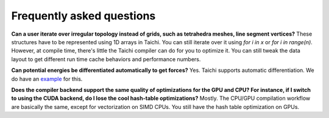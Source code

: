 Frequently asked questions
==========================

**Can a user iterate over irregular topology instead of grids, such as tetrahedra meshes, line segment vertices?**
These structures have to be represented using 1D arrays in Taichi. You can still iterate over it using `for i in x` or `for i in range(n)`.
However, at compile time, there's little the Taichi compiler can do for you to optimize it. You can still tweak the data layout to get different run time cache behaviors and performance numbers.

**Can potential energies be differentiated automatically to get forces?**
Yes. Taichi supports automatic differentiation.
We do have an `example <https://github.com/yuanming-hu/taichi/blob/master/examples/mpm_lagrangian_forces.py>`_ for this.

**Does the compiler backend support the same quality of optimizations for the GPU and CPU? For instance, if I switch to using the CUDA backend, do I lose the cool hash-table optimizations?**
Mostly. The CPU/GPU compilation workflow are basically the same, except for vectorization on SIMD CPUs.
You still have the hash table optimization on GPUs.
